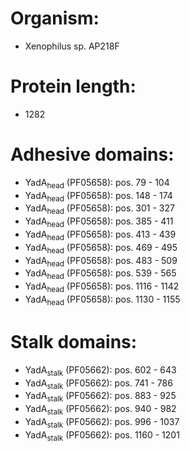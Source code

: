 * Organism:
- Xenophilus sp. AP218F
* Protein length:
- 1282
* Adhesive domains:
- YadA_head (PF05658): pos. 79 - 104
- YadA_head (PF05658): pos. 148 - 174
- YadA_head (PF05658): pos. 301 - 327
- YadA_head (PF05658): pos. 385 - 411
- YadA_head (PF05658): pos. 413 - 439
- YadA_head (PF05658): pos. 469 - 495
- YadA_head (PF05658): pos. 483 - 509
- YadA_head (PF05658): pos. 539 - 565
- YadA_head (PF05658): pos. 1116 - 1142
- YadA_head (PF05658): pos. 1130 - 1155
* Stalk domains:
- YadA_stalk (PF05662): pos. 602 - 643
- YadA_stalk (PF05662): pos. 741 - 786
- YadA_stalk (PF05662): pos. 883 - 925
- YadA_stalk (PF05662): pos. 940 - 982
- YadA_stalk (PF05662): pos. 996 - 1037
- YadA_stalk (PF05662): pos. 1160 - 1201

